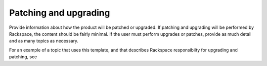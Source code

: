 .. _patching-upgrading-admin-ug:

======================
Patching and upgrading
======================

.. Define |product name| in conf.py

Provide information about how the product will be patched or upgraded.
If patching and upgrading will be performed by Rackspace, the content
should be fairly minimal. If the user must perform upgrades or patches,
provide as much detail and as many topics as necessary.


For an example of a topic that uses this template, and that describes
Rackspace responsibilty for upgrading and patching, see

.. COMMENT ref monitoring-example-ug.
